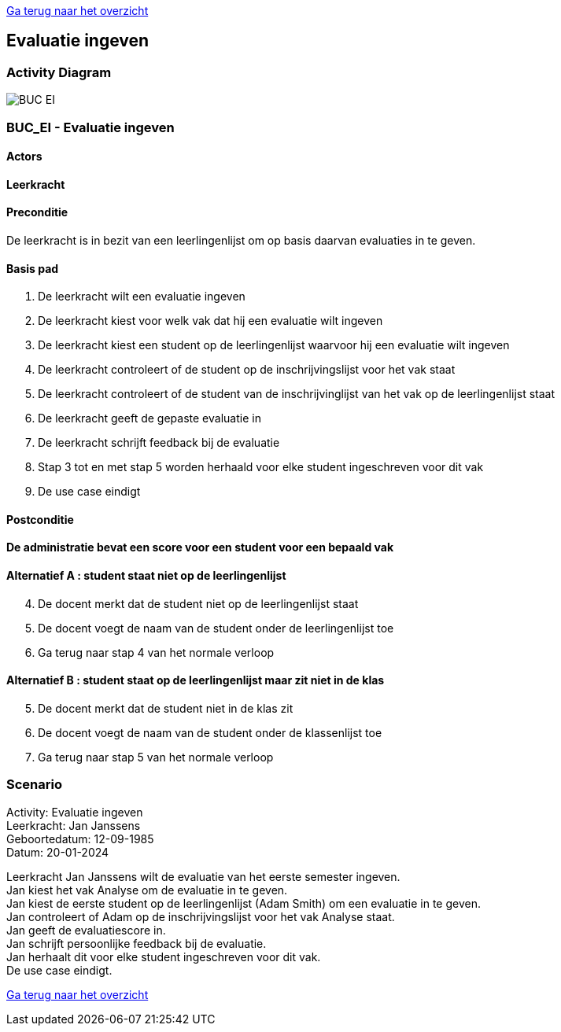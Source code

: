 link:Groeptaak2.adoc[Ga terug naar het overzicht]

== *Evaluatie ingeven*
=== *Activity Diagram*
image::BUC_EI.png[]

=== *BUC_EI  - Evaluatie ingeven*

==== Actors 
[underline]##**Leerkracht**##

==== Preconditie
De leerkracht is in bezit van een leerlingenlijst om op basis daarvan evaluaties in te geven.

==== Basis pad
. De [.underline]#leerkracht# wilt een evaluatie ingeven
. De [.underline]#leerkracht# kiest voor welk vak dat hij een evaluatie wilt ingeven
. De [.underline]#leerkracht# kiest een student op de leerlingenlijst waarvoor hij een evaluatie wilt ingeven
. De [.underline]#leerkracht# controleert of de student op de inschrijvingslijst voor het vak staat
. De [.underline]#leerkracht# controleert of de student van de inschrijvinglijst van het vak op de leerlingenlijst staat
. De [.underline]#leerkracht# geeft de gepaste evaluatie in
. De [.underline]#leerkracht# schrijft feedback bij de evaluatie
. Stap 3 tot en met stap 5 worden herhaald voor elke student ingeschreven voor dit vak
. De use case eindigt

==== Postconditie 
*De administratie bevat een score voor een student voor een bepaald vak*

==== Alternatief A : student staat niet op de leerlingenlijst
[start=4] 
. De [.underline]#docent# merkt dat de student niet op de leerlingenlijst staat
. De [.underline]#docent# voegt de naam van de student onder de leerlingenlijst toe
. Ga terug naar stap 4 van het normale verloop

==== Alternatief B : student staat op de leerlingenlijst maar zit niet in de klas
[start=5] 
. De [.underline]#docent# merkt dat de student niet in de klas zit
. De [.underline]#docent# voegt de naam van de student onder de klassenlijst toe
. Ga terug naar stap 5 van het normale verloop

=== *Scenario*
[%hardbreaks]
Activity: Evaluatie ingeven
Leerkracht: Jan Janssens 
Geboortedatum: 12-09-1985
Datum: 20-01-2024
[%hardbreaks]
Leerkracht Jan Janssens wilt de evaluatie van het eerste semester ingeven.
Jan kiest het vak Analyse om de evaluatie in te geven.
Jan kiest de eerste student op de leerlingenlijst (Adam Smith) om een evaluatie in te geven.
Jan controleert of Adam op de inschrijvingslijst voor het vak Analyse staat.
Jan geeft de evaluatiescore in.
Jan schrijft persoonlijke feedback bij de evaluatie.
Jan herhaalt dit voor elke student ingeschreven voor dit vak.
De use case eindigt.


link:Groeptaak2.adoc[Ga terug naar het overzicht]
